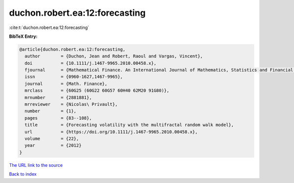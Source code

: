 duchon.robert.ea:12:forecasting
===============================

:cite:t:`duchon.robert.ea:12:forecasting`

**BibTeX Entry:**

.. code-block:: bibtex

   @article{duchon.robert.ea:12:forecasting,
     author        = {Duchon, Jean and Robert, Raoul and Vargas, Vincent},
     doi           = {10.1111/j.1467-9965.2010.00458.x},
     fjournal      = {Mathematical Finance. An International Journal of Mathematics, Statistics and Financial Economics},
     issn          = {0960-1627,1467-9965},
     journal       = {Math. Finance},
     mrclass       = {60G25 (60G22 60G57 60H40 62M20 91G80)},
     mrnumber      = {2881881},
     mrreviewer    = {Nicolas\ Privault},
     number        = {1},
     pages         = {83--108},
     title         = {Forecasting volatility with the multifractal random walk model},
     url           = {https://doi.org/10.1111/j.1467-9965.2010.00458.x},
     volume        = {22},
     year          = {2012}
   }
`The URL link to the source <https://doi.org/10.1111/j.1467-9965.2010.00458.x>`_


`Back to index <../By-Cite-Keys.html>`_
